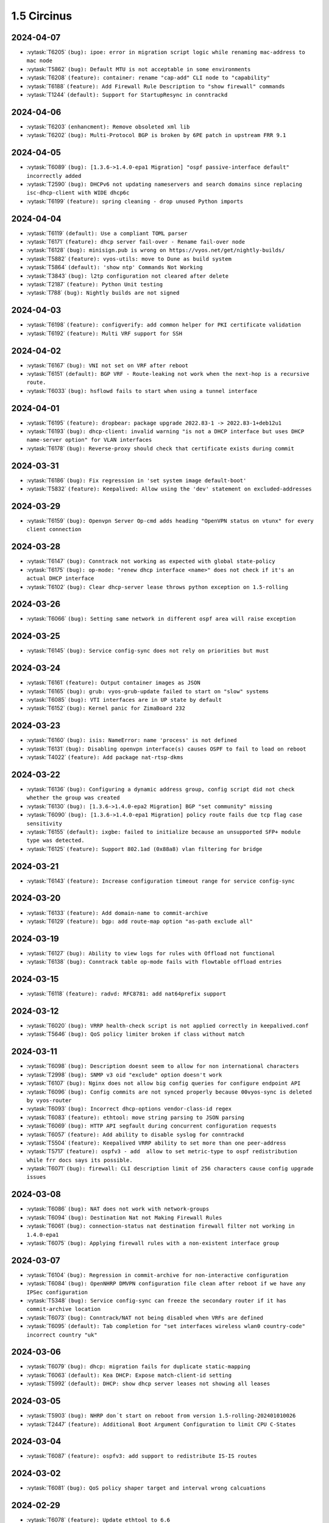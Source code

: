 ############
1.5 Circinus
############

..
   Please don't add anything by hand.
   This file is managed by the script:
   _ext/releasenotes.py


2024-04-07
==========

* :vytask:`T6205` ``(bug): ipoe: error in migration script logic while renaming mac-address to mac node``
* :vytask:`T5862` ``(bug): Default MTU is not acceptable in some environments``
* :vytask:`T6208` ``(feature): container: rename "cap-add" CLI node to "capability"``
* :vytask:`T6188` ``(feature): Add Firewall Rule Description to "show firewall" commands``
* :vytask:`T1244` ``(default): Support for StartupResync in conntrackd``


2024-04-06
==========

* :vytask:`T6203` ``(enhancment): Remove obsoleted xml lib``
* :vytask:`T6202` ``(bug): Multi-Protocol BGP is broken by 6PE patch in upstream FRR 9.1``


2024-04-05
==========

* :vytask:`T6089` ``(bug): [1.3.6->1.4.0-epa1 Migration] "ospf passive-interface default" incorrectly added``
* :vytask:`T2590` ``(bug): DHCPv6 not updating nameservers and search domains since replacing isc-dhcp-client with WIDE dhcp6c``
* :vytask:`T6199` ``(feature): spring cleaning - drop unused Python imports``


2024-04-04
==========

* :vytask:`T6119` ``(default): Use a compliant TOML parser``
* :vytask:`T6171` ``(feature): dhcp server fail-over - Rename fail-over node``
* :vytask:`T6128` ``(bug): minisign.pub is wrong on https://vyos.net/get/nightly-builds/``
* :vytask:`T5882` ``(feature): vyos-utils: move to Dune as build system``
* :vytask:`T5864` ``(default): 'show ntp' Commands Not Working``
* :vytask:`T3843` ``(bug): l2tp configuration not cleared after delete``
* :vytask:`T2187` ``(feature): Python Unit testing``
* :vytask:`T788` ``(bug): Nightly builds are not signed``


2024-04-03
==========

* :vytask:`T6198` ``(feature): configverify: add common helper for PKI certificate validation``
* :vytask:`T6192` ``(feature): Multi VRF support for SSH``


2024-04-02
==========

* :vytask:`T6167` ``(bug): VNI not set on VRF after reboot``
* :vytask:`T6151` ``(default): BGP VRF - Route-leaking not work when the next-hop is a recursive route.``
* :vytask:`T6033` ``(bug): hsflowd fails to start when using a tunnel interface``


2024-04-01
==========

* :vytask:`T6195` ``(feature): dropbear: package upgrade 2022.83-1 -> 2022.83-1+deb12u1``
* :vytask:`T6193` ``(bug): dhcp-client: invalid warning "is not a DHCP interface but uses DHCP name-server option" for VLAN interfaces``
* :vytask:`T6178` ``(bug): Reverse-proxy should check that certificate exists during commit``


2024-03-31
==========

* :vytask:`T6186` ``(bug): Fix regression in 'set system image default-boot'``
* :vytask:`T5832` ``(feature): Keepalived: Allow using the 'dev' statement on excluded-addresses``


2024-03-29
==========

* :vytask:`T6159` ``(bug): Openvpn Server Op-cmd adds heading "OpenVPN status on vtunx" for every client connection``


2024-03-28
==========

* :vytask:`T6147` ``(bug): Conntrack not working as expected with global state-policy``
* :vytask:`T6175` ``(bug): op-mode: "renew dhcp interface <name>" does not check if it's an actual DHCP interface``
* :vytask:`T6102` ``(bug): Clear dhcp-server lease throws python exception on 1.5-rolling``


2024-03-26
==========

* :vytask:`T6066` ``(bug): Setting same network in different ospf area will raise exception``


2024-03-25
==========

* :vytask:`T6145` ``(bug): Service config-sync does not rely on priorities but must``


2024-03-24
==========

* :vytask:`T6161` ``(feature): Output container images as JSON``
* :vytask:`T6165` ``(bug): grub: vyos-grub-update failed to start on "slow" systems``
* :vytask:`T6085` ``(bug): VTI interfaces are in UP state by default``
* :vytask:`T6152` ``(bug): Kernel panic for ZimaBoard 232``


2024-03-23
==========

* :vytask:`T6160` ``(bug): isis: NameError: name 'process' is not defined``
* :vytask:`T6131` ``(bug): Disabling openvpn interface(s) causes OSPF to fail to load on reboot``
* :vytask:`T4022` ``(feature): Add package nat-rtsp-dkms``


2024-03-22
==========

* :vytask:`T6136` ``(bug): Configuring a dynamic address group, config script did not check whether the group was created``
* :vytask:`T6130` ``(bug): [1.3.6->1.4.0-epa2 Migration] BGP "set community" missing``
* :vytask:`T6090` ``(bug): [1.3.6->1.4.0-epa1 Migration] policy route fails due tcp flag case sensitivity``
* :vytask:`T6155` ``(default): ixgbe: failed to initialize because an unsupported SFP+ module type was detected.``
* :vytask:`T6125` ``(feature): Support 802.1ad (0x88a8) vlan filtering for bridge``


2024-03-21
==========

* :vytask:`T6143` ``(feature): Increase configuration timeout range for service config-sync``


2024-03-20
==========

* :vytask:`T6133` ``(feature): Add domain-name to commit-archive``
* :vytask:`T6129` ``(feature): bgp: add route-map option "as-path exclude all"``


2024-03-19
==========

* :vytask:`T6127` ``(bug): Ability to view logs for rules with Offload not functional``
* :vytask:`T6138` ``(bug): Conntrack table op-mode fails with flowtable offload entries``


2024-03-15
==========

* :vytask:`T6118` ``(feature): radvd: RFC8781: add nat64prefix support``


2024-03-12
==========

* :vytask:`T6020` ``(bug): VRRP health-check script is not applied correctly in keepalived.conf``
* :vytask:`T5646` ``(bug): QoS policy limiter broken if class without match``


2024-03-11
==========

* :vytask:`T6098` ``(bug): Description doesnt seem to allow for non international characters``
* :vytask:`T2998` ``(bug): SNMP v3 oid "exclude" option doesn't work``
* :vytask:`T6107` ``(bug): Nginx does not allow big config queries for configure endpoint API``
* :vytask:`T6096` ``(bug): Config commits are not synced properly because 00vyos-sync is deleted by vyos-router``
* :vytask:`T6093` ``(bug): Incorrect dhcp-options vendor-class-id regex``
* :vytask:`T6083` ``(feature): ethtool: move string parsing to JSON parsing``
* :vytask:`T6069` ``(bug): HTTP API segfault during concurrent configuration requests``
* :vytask:`T6057` ``(feature): Add ability to disable syslog for conntrackd``
* :vytask:`T5504` ``(feature): Keepalived VRRP ability to set more than one peer-address``
* :vytask:`T5717` ``(feature): ospfv3 - add  allow to set metric-type to ospf redistribution while frr docs says its possible.``
* :vytask:`T6071` ``(bug): firewall: CLI description limit of 256 characters cause config upgrade issues``


2024-03-08
==========

* :vytask:`T6086` ``(bug): NAT does not work with network-groups``
* :vytask:`T6094` ``(bug): Destination Nat not Making Firewall Rules``
* :vytask:`T6061` ``(bug): connection-status nat destination firewall filter not working in 1.4.0-epa1``
* :vytask:`T6075` ``(bug): Applying firewall rules with a non-existent interface group``


2024-03-07
==========

* :vytask:`T6104` ``(bug): Regression in commit-archive for non-interactive configuration``
* :vytask:`T6084` ``(bug): OpenNHRP DMVPN configuration file clean after reboot if we have any IPSec configuration``
* :vytask:`T5348` ``(bug): Service config-sync can freeze the secondary router if it has commit-archive location``
* :vytask:`T6073` ``(bug): Conntrack/NAT not being disabled when VRFs are defined``
* :vytask:`T6095` ``(default): Tab completion for "set interfaces wireless wlan0 country-code" incorrect country "uk"``


2024-03-06
==========

* :vytask:`T6079` ``(bug): dhcp: migration fails for duplicate static-mapping``
* :vytask:`T6063` ``(default): Kea DHCP: Expose match-client-id setting``
* :vytask:`T5992` ``(default): DHCP: show dhcp server leases not showing all leases``


2024-03-05
==========

* :vytask:`T5903` ``(bug): NHRP don´t start on reboot from version 1.5-rolling-202401010026``
* :vytask:`T2447` ``(feature): Additional Boot Argument Configuration to limit CPU C-States``


2024-03-04
==========

* :vytask:`T6087` ``(feature): ospfv3: add support to redistribute IS-IS routes``


2024-03-02
==========

* :vytask:`T6081` ``(bug): QoS policy shaper target and interval wrong calcuations``


2024-02-29
==========

* :vytask:`T6078` ``(feature): Update ethtool to 6.6``
* :vytask:`T6077` ``(feature): banner: implement ASCII contest winner default logo``
* :vytask:`T6074` ``(feature): container: do not allow deleting images which have a container running``


2024-02-28
==========

* :vytask:`T4270` ``(bug): dns forwarding - When "ignore-hosts-file" is unset, local hostname of router resolves to 127.0.1.1``


2024-02-26
==========

* :vytask:`T6064` ``(bug): Can not build VyOS if repository it not cloned to a branch``
* :vytask:`T5754` ``(default): Update to StrongSwan 5.9.11``


2024-02-25
==========

* :vytask:`T6060` ``(feature): op-mode: container: support removing all container images at once``


2024-02-24
==========

* :vytask:`T5909` ``(bug): Container registry with authentication prevents config load (section container) after reboot``


2024-02-23
==========

* :vytask:`T5376` ``(bug): Conntrack FTP helper does not work properly``


2024-02-22
==========

* :vytask:`T6048` ``(bug): Exception in event handler script``


2024-02-21
==========

* :vytask:`T6050` ``(bug): Wrong scripting commands descriptions in accel-ppp services``
* :vytask:`T3771` ``(feature): DHCPv6 server prefix delegation - dynamically add route to delegated prefix via requesting router``


2024-02-19
==========

* :vytask:`T5971` ``(default): Create the same view of ppp section  for all accel-ppp services``
* :vytask:`T6029` ``(default): Rewrite Accel-PPP services to an identical feature set``
* :vytask:`T3722` ``(bug): op-mode IPSec show vpn ike sa always shows L-TIME 0``


2024-02-18
==========

* :vytask:`T6043` ``(bug): VxLAN and bridge error bug``
* :vytask:`T6041` ``(bug): image-tools: install fails from PXE boot into live iso due to restrictive logic``


2024-02-17
==========

* :vytask:`T5972` ``(feature): login: add possibility to disable individual local user accounts``


2024-02-16
==========

* :vytask:`T6009` ``(bug): Firewall - Time not working properly when not using UTC``
* :vytask:`T6005` ``(bug): Error on adding a wireguard interface to OSPFv3``
* :vytask:`T6019` ``(feature): Bump nftables and libnftnl version``
* :vytask:`T6001` ``(default): Add option to enable resolve-via-default``
* :vytask:`T5965` ``(bug): WWAN modems using raw-ip do not work with dhclient/dhcp6c``
* :vytask:`T5245` ``(bug): Wireless interfaces do not get IPv6 link-local address assigned``


2024-02-15
==========

* :vytask:`T5977` ``(bug): nftables: Operation not supported when using match-ipsec in outbound firewall``
* :vytask:`T2612` ``(bug): HTTPS API, changing API key fails but goes through``
* :vytask:`T5989` ``(bug): IP subnets not usable in UPnP ACLs``
* :vytask:`T5719` ``(default): mdns repeater: Add op-mode commands``
* :vytask:`T4839` ``(feature): Dynamic Firewall groups``


2024-02-14
==========

* :vytask:`T6034` ``(feature): rpki: move file based SSH keys for authentication to PKI subsystem``
* :vytask:`T5981` ``(bug): IPsec site-to-site migrated PKI ca certificates are created with an '@'``
* :vytask:`T5930` ``(bug): vrf - route-leak not work using route-target both command.``
* :vytask:`T5709` ``(bug): IPoE-server fails if next pool mentioned but not defined``
* :vytask:`T2044` ``(bug): RPKI doesn't boot properly``
* :vytask:`T6032` ``(feature): bgp: add EVPN MAC-VRF Site-of-Origin support``
* :vytask:`T5960` ``(default): Rewriting authentication section in accel-ppp services``


2024-02-13
==========

* :vytask:`T5928` ``(bug): Configuration fails to load on boot if offloading has VLAN interfaces defined``
* :vytask:`T5064` ``(bug): Value validation for domain-groups seems to be broken``


2024-02-12
==========

* :vytask:`T6010` ``(bug): Support setting multiple values in BGP path-attribute``
* :vytask:`T6004` ``(bug): RPKI is not configured``
* :vytask:`T5952` ``(default): DHCP allow same MAC Address on same subnet``
* :vytask:`T5849` ``(feature): Add SRv6 route commands``


2024-02-10
==========

* :vytask:`T6023` ``(bug): rpki: add support for CLI knobs expire-interval and retry-interval``


2024-02-09
==========

* :vytask:`T6028` ``(bug): QoS policy shaper wrong class_id_max and default_minor_id``
* :vytask:`T6026` ``(bug): QoS hide attempts to delete qdisc from devices``
* :vytask:`T5788` ``(feature): frr: update to 9.1 release``
* :vytask:`T5703` ``(bug): QoS config on pppoe interface resets back to fq_codel after tunnel reboots``
* :vytask:`T5685` ``(feature): Keepalived VRRP prefix is not necessary for the virtual address``


2024-02-08
==========

* :vytask:`T6014` ``(feature): Bump keepalived version``
* :vytask:`T5910` ``(bug): Grub problem(?) Serial Console no longer working``
* :vytask:`T6021` ``(bug): QoS r2q wrong calculation``


2024-02-07
==========

* :vytask:`T6017` ``(bug): Update vyos-http-api-tools for security advisory``
* :vytask:`T6016` ``(bug): Resolve intermittent failures in cleanup function after failed image install``
* :vytask:`T6024` ``(feature): bgp: add additional missing FRR features``
* :vytask:`T6011` ``(feature): rpki: known-hosts-file is no longer supported by FRR CLI - remove VyOS CLI node``
* :vytask:`T5998` ``(feature): replay_window setting under vpn in config``


2024-02-06
==========

* :vytask:`T6018` ``(default): smoketest: updating http-api framework requires a pause before test``
* :vytask:`T5921` ``(bug): Trying to commit an OpenConnect configuration without any local users results in an exception``
* :vytask:`T5687` ``(feature): Implement ECS settings for PowerDNS recursor``


2024-02-05
==========

* :vytask:`T5974` ``(bug): QoS policy shaper is currently miscalculating bandwidth and ceil values for the default class``
* :vytask:`T5865` ``(feature): Rewrite ipv6 pool section to ipv6 named pools in Accel-ppp services``


2024-02-02
==========

* :vytask:`T5739` ``(bug): Password recovery does not work if public keys are configured``
* :vytask:`T5955` ``(feature): Rootless containers/set uid/gid for container``
* :vytask:`T6003` ``(feature): Add 'show rpki as-number' and 'show rpki prefix'``
* :vytask:`T5848` ``(feature): Add triple-isolate flow isolation option to CAKE QoS policy``


2024-02-01
==========

* :vytask:`T5995` ``(bug): Kernel NIC-drivers for Huawei NICs are not properly enabled``
* :vytask:`T5978` ``(bug): ethernet: hw-tc-offload does not actually get enabled on the NIC``
* :vytask:`T5979` ``(enhancment): Add configurable kernel boot parameters``
* :vytask:`T5973` ``(bug): vrf: RTNETLINK answers: File exists``
* :vytask:`T5967` ``(bug): Multi-hop BFD connections can't be established; please add minimum-ttl option.``
* :vytask:`T5619` ``(default): Update the Intel ixgbe driver due to issues with Intel X533``


2024-01-31
==========

* :vytask:`T6000` ``(bug): [1.3.x -> 1.5.x] migrating threw exception in /opt/vyatta/etc/config-migrate/migrate/https/5-to-6, performed workaround``
* :vytask:`T5999` ``(bug): load-balancing reverse-proxy can't configure root as a redirect``


2024-01-30
==========

* :vytask:`T5980` ``(feature): Add image-tools support for configurable kernel boot options``


2024-01-29
==========

* :vytask:`T5988` ``(bug): image-tools: a check of valid image name is missing from 'add image'``
* :vytask:`T5994` ``(bug): Fix typo in 'remote' module preventing 'add system image' via ftp``


2024-01-26
==========

* :vytask:`T5957` ``(bug): Firewall fails to delete inbound-interface name``
* :vytask:`T5779` ``(bug): custom conntrack timeout rule not applicable``
* :vytask:`T5984` ``(feature): Add user util numactl``


2024-01-25
==========

* :vytask:`T5983` ``(bug): image-tools: minor regression in pruning version files in compatibility mode``
* :vytask:`T5927` ``(bug): QoS policy shaper-hfsc class does not have a `bandwidth` node but requires one in the check``
* :vytask:`T5834` ``(bug): Rename 'enable-default-log' to 'default-log'``


2024-01-22
==========

* :vytask:`T5968` ``(feature): hsflowd: add VRF support``
* :vytask:`T5961` ``(bug): QoS policy shaper vif with ceiling fails on commit``
* :vytask:`T5958` ``(bug): QoS policy shaper-hfsc is not implemented``
* :vytask:`T5969` ``(feature): op-mode: list multicast group membership``


2024-01-21
==========

* :vytask:`T5799` ``(bug): vyos unbootable after 1.4-rolling-202308240020 to 1.5-rolling-202312010026 upgrade``
* :vytask:`T5787` ``(bug): dhcp-server allows duplicate static-mapping for the same IP address``
* :vytask:`T5912` ``(bug): DHCP Static mapping don't work on every first lease``
* :vytask:`T5692` ``(enhancment): NTP leap smear``
* :vytask:`T5954` ``(feature): Enable nvme_hwmon and drivetemp in KERNEL``


2024-01-20
==========

* :vytask:`T5964` ``(bug): disconnect interface wwan0 throws exception``
* :vytask:`T5948` ``(bug): pdns-recursor crashes on restart if hostfile-update is enabled and dhcp client sends hostname with trailing dot``
* :vytask:`T5945` ``(bug): Missing minisign public key for rolling release``
* :vytask:`T5922` ``(bug): Firewall - bug in zone config``
* :vytask:`T5915` ``(bug): Firewall zone - Re add op-mode commands``
* :vytask:`T5724` ``(feature): About dhcp client hooks``
* :vytask:`T5721` ``(bug): Error in migrating configuration from VyOS 1.4``
* :vytask:`T5550` ``(bug): Source validation on interface does not work properly``
* :vytask:`T5239` ``(bug): frr 'hostname' missing or incorrect, and domain-name missing totally``
* :vytask:`T4726` ``(default): Add completion and validation for the accel-ppp RADIUS vendor option``
* :vytask:`T4085` ``(feature): Rewrite L2TP/PPTP/SSTP/PPPoE services to get_config_dict``
* :vytask:`T5963` ``(bug): QoS policy shaper rate calculations could be wrong for some ethernet devices``
* :vytask:`T5876` ``(bug): Dhcp bug in latest 1.5 rolling releases``
* :vytask:`T5962` ``(feature): QoS policy set default speed to 100mbit or 1gbit instead of 10mbit``


2024-01-19
==========

* :vytask:`T5897` ``(bug): VyOS with Cloud-init and VRF stucks at reboot/shutdown process``
* :vytask:`T5554` ``(bug): Disable sudo for PAM RADIUS``
* :vytask:`T4754` ``(default): Improvement: system login: show configured 2FA OTP key``
* :vytask:`T5857` ``(bug): show interfaces wireless info``
* :vytask:`T5841` ``(default): Remove old ssh-session-cleanup.service``
* :vytask:`T5884` ``(default): Minor description fix (op-mode: generate wireguard)``
* :vytask:`T5781` ``(default): Add ability to add additional minisign keys``


2024-01-18
==========

* :vytask:`T5863` ``(bug): Failure to Load Config on Recent 1.5 Versions``
* :vytask:`T4638` ``(bug): Deleting a parent interface does not delete its underlying VLAN interfaces``
* :vytask:`T5953` ``(default): Rename 'close_action' value from `hold` to `trap` in IPSEC IKE``


2024-01-17
==========

* :vytask:`T5923` ``(bug): Config mode system_console.py is not aware of revised GRUB file structure``
* :vytask:`T4658` ``(feature): Rename DPD action `hold` to `trap```


2024-01-16
==========

* :vytask:`T5859` ``(bug): Invalid format of pool range in accel-ppp services``
* :vytask:`T5842` ``(feature): Rewrite PPTP service to get_config_dict``
* :vytask:`T5801` ``(feature): Rewrite L2TP service to get_config_dict``
* :vytask:`T5688` ``(default): Create the same view of pool configuration for all accel-ppp services``


2024-01-15
==========

* :vytask:`T5944` ``(bug): "reboot in 1" not working``
* :vytask:`T5936` ``(bug): [1.3.5 -> 1.4.0-RC1 Migration] OSPF Passive Interface Configuration Not Working Correctly``
* :vytask:`T5247` ``(bug): the bug of the command "show interfaces system"``
* :vytask:`T5901` ``(bug): Cloud-init and DHCP exit hook errors``
* :vytask:`T2556` ``(bug): "show interfaces vrrp" does not return any interface``


2024-01-12
==========

* :vytask:`T5925` ``(feature): Containers change systemd KillMode``
* :vytask:`T5919` ``(bug): Firewall - opmode for ipv6``
* :vytask:`T5306` ``(default): bgp config migration failed with v6only option configured with peer-group``
* :vytask:`T3429` ``(bug): Hyper-V integration services not working on VyOS 1.4 (sagitta/current)``


2024-01-11
==========

* :vytask:`T5713` ``(bug): strip-private doesn't strip string after "secret"``
* :vytask:`T5532` ``(bug): After add system image the boot stuck and works again after the second reboot``
* :vytask:`T5814` ``(bug): VyOS 1.3 to 1.4 LTS Firewall ruleset migration script breaks configuration``
* :vytask:`T3191` ``(bug): PAM RADIUS freezing when accounting does not configured on RADIUS server``
* :vytask:`T5917` ``(feature): Restore annotations of (running)/(default boot) in select image list``
* :vytask:`T5916` ``(default): Added segment routing check for index size and SRGB size``
* :vytask:`T5913` ``(feature): Allow for Peer-Groups in ipv4-labeled-unicast SAFI``


2024-01-10
==========

* :vytask:`T5918` ``(bug): Verification problem for `set vpn ipsec interface```
* :vytask:`T5911` ``(bug): pki: service update ignored if certificate name contains a hyphen (-)``
* :vytask:`T5886` ``(feature): Add support for ACME protocol (LetsEncrypt)``
* :vytask:`T5766` ``(bug): http: rewrite conf-mode script to get_config_dict()``
* :vytask:`T4256` ``(feature): Display static DHCP server leases in the operational command output``
* :vytask:`T5902` ``(bug): http: remove virtual-host configuration in webserver``
* :vytask:`T3316` ``(feature): Use Kea DHCP(v6) instead of ISC DHCP(v6)``
* :vytask:`T5791` ``(default): Update dynamic dns configuration path to be consistent with other areas of VyOS``
* :vytask:`T5708` ``(default): Additional dynamic dns improvements to align with ddclient 3.11.1 release``
* :vytask:`T5573` ``(bug): Fix ddclient cache entries``
* :vytask:`T5614` ``(default): Add conntrack helper matching on firewall``


2024-01-09
==========

* :vytask:`T5898` ``(bug): Replace partprobe with partx due to unable to install VyOS``
* :vytask:`T5840` ``(feature): Upgrade Kea to 2.4.x``
* :vytask:`T5838` ``(feature): Add Infiniband kernel modules``
* :vytask:`T5785` ``(bug): API output of show container image broken``
* :vytask:`T5249` ``(feature): Add rollback-soft feature to rollback without a reboot``
* :vytask:`T2511` ``(feature): Migrate vyatta-op-quagga to new XML format``
* :vytask:`T5905` ``(bug): pki: IPsec and VTI interface priority inversion when using x509 site-to-site peer``


2024-01-08
==========

* :vytask:`T5888` ``(bug): Firewall upgrade fails because of icmpv6``
* :vytask:`T5844` ``(bug): HTTPS API doesn't start without configured keys even when GraphQL authentication type is set to token``
* :vytask:`T5904` ``(feature): op-mode: add "show ipv6 route vrf <name> <prefix>" command``


2024-01-07
==========

* :vytask:`T5899` ``(feature): VyOS vm images use bookworm repo``
* :vytask:`T5887` ``(feature): Upgrade Linux Kernel to 6.6.y (2023 LTS edition)``


2024-01-06
==========

* :vytask:`T3214` ``(bug): OpenVPN IPv6 fixes``


2024-01-05
==========

* :vytask:`T5894` ``(feature): Extend get_config_dict() with additional parameter with_pki that defaults to False``


2024-01-03
==========

* :vytask:`T5880` ``(bug): verify_source_interface should not allow dynamic interfaces like ppp, l2tp, ipoe or sstpc client interfaces``
* :vytask:`T5879` ``(bug): tunnel: sourceing from dynamic pppoe0 interface will fail on reboots``


2024-01-02
==========

* :vytask:`T5885` ``(default): image-tools: relax restriction on image-name length from 32 to 64``


2024-01-01
==========

* :vytask:`T5883` ``(bug): Preserve file ownership in /config subdirs on add system image``
* :vytask:`T5474` ``(feature): Establish common file name pattern for XML conf mode commands``


2023-12-30
==========

* :vytask:`T5875` ``(bug): login: removing and re-adding a user keeps the home directory but UID will change, thus SSH keys no longer work``
* :vytask:`T5653` ``(feature): Command to display fingerprint``


2023-12-29
==========

* :vytask:`T5829` ``(bug): Can't Add IPv6 Address to Containers``
* :vytask:`T5852` ``(bug): Reboots fail with eapol WAN interface``
* :vytask:`T5869` ``(bug): vyos.template.first_host_address() does not honor RFC4291 section 2.6.1``


2023-12-28
==========

* :vytask:`T5827` ``(bug): image-tools: 'show system image' Command Not in Order``
* :vytask:`T4163` ``(feature): [BMP-BGP]  Routing monitoring  feature``
* :vytask:`T5867` ``(feature): Upgrade podman to Debian Trixie version 4.7.x``
* :vytask:`T5866` ``(feature): Add op-mode command to restart IPv6 RA daemon``
* :vytask:`T5861` ``(bug): Flavor build system fails with third-party packages``
* :vytask:`T5854` ``(feature): Extend override-default script to allow embedded defaultValue settings``
* :vytask:`T5792` ``(default): Upgrade ddclient 3.11.2 release``


2023-12-25
==========

* :vytask:`T5855` ``(feature): Migrate "set service lldp snmp enable" -> `set service lldp snmp"``
* :vytask:`T5837` ``(bug): vyos.configdict.node_changed does not return keys per adding``
* :vytask:`T5856` ``(bug): SNMP service removal fails``


2023-12-23
==========

* :vytask:`T5678` ``(feature): Improvements in PPPoE configuration``


2023-12-22
==========

* :vytask:`T5804` ``(bug): SNAT "any" interface error``


2023-12-21
==========

* :vytask:`T5807` ``(bug): NAT66  op-mode bugs``
* :vytask:`T5778` ``(bug): The show dhcp server leases operation mode command does not work as expected``
* :vytask:`T5775` ``(default): Migrated Firewall Global State Policy ineffective on latest firewall zone config``
* :vytask:`T5676` ``(bug): NAT66 source rule with negation source/destination prefix causes TypeError``
* :vytask:`T5637` ``(bug): Firewall default-action log``
* :vytask:`T5796` ``(bug): Openconnect - HTTPS  security headers are missing``


2023-12-20
==========

* :vytask:`T5823` ``(feature): Protocol BGP add default values for config dictionary``
* :vytask:`T5798` ``(enhancment): reverse-proxy load-balancing service should support multiple certificates for frontend``


2023-12-19
==========

* :vytask:`T5828` ``(default): Fix GRUB installation on arm64``


2023-12-18
==========

* :vytask:`T5751` ``(feature): Adjust new image tools for non-interactive use``
* :vytask:`T5831` ``(feature): show system image should reverse order by addition date``
* :vytask:`T5825` ``(bug): image-tools: restore authentication on 'add system image'``
* :vytask:`T5821` ``(bug): image-tools: restore vrf-aware 'add system image'``
* :vytask:`T5819` ``(bug): Don't echo password on install image``
* :vytask:`T5806` ``(bug): Clear old raid data on new install image``
* :vytask:`T5789` ``(bug): image-tools should copy ssh host keys on image update``
* :vytask:`T5758` ``(default): Restore scanning configs when live installing``


2023-12-15
==========

* :vytask:`T5824` ``(bug): busybox cannot connect some websites from initramfs``
* :vytask:`T5770` ``(bug): MACsec not encrypting``
* :vytask:`T5803` ``(default): git/github: Adjust configuration for safe and baseline defaults``


2023-12-14
==========

* :vytask:`T5773` ``(bug): Unable to load config via HTTP``
* :vytask:`T5816` ``(bug): BGP Large Community List Validation Broken``
* :vytask:`T5812` ``(bug): rollback check max revision number does not work``
* :vytask:`T5749` ``(feature): Show MAC address VRF and MTU by default for "show interfaces"``
* :vytask:`T5774` ``(bug): commit-archive to FTP server broken after update (VyOS 1.5-rolling)``
* :vytask:`T5826` ``(default): Add dmicode as an explicit dependency``
* :vytask:`T5793` ``(default): mdns-repeater: Cleanup avahi-daemon configuration in /etc``


2023-12-13
==========

* :vytask:`T591` ``(feature): Support SRv6``


2023-12-12
==========

* :vytask:`T5815` ``(enhancment): Add load_config module``


2023-12-11
==========

* :vytask:`T5741` ``(bug): WAN Load Balancing failover route tables aren't created``


2023-12-10
==========

* :vytask:`T5658` ``(default): Add VRF support for mtr``


2023-12-09
==========

* :vytask:`T5808` ``(bug): op-mode: ipv6 ospfv3 graceful-restart description contains incorrect info``
* :vytask:`T5802` ``(bug): ping (ip or hostname) interface <tab> produces error``
* :vytask:`T5747` ``(feature): op-mode add MAC VRF and MTU for show interfaces summary``
* :vytask:`T3983` ``(bug): show pki certificate Doesnt show x509 certificates``


2023-12-08
==========

* :vytask:`T5782` ``(enhancment): Use a single config mode script for https and http-api``
* :vytask:`T5768` ``(enhancment): Remove auxiliary http-api.conf for simplification of http-api config mode script``


2023-12-04
==========

* :vytask:`T5769` ``(bug): VTI tunnels lose their v6 Link Local addresses when set down/up``


2023-12-03
==========

* :vytask:`T5753` ``(feature): Add VXLAN vnifilter support``
* :vytask:`T5759` ``(feature): Change VXLAN default MTU to 1500 bytes``


2023-11-27
==========

* :vytask:`T5763` ``(bug): Fix imprecise check for remote file name in vyos-load-config.py``
* :vytask:`T5783` ``(feature): frr: smoketests must notice any daemon crash``


2023-11-26
==========

* :vytask:`T5760` ``(feature): DHCP client custom dhcp-options``
* :vytask:`T2405` ``(feature): archive to GIT or other platform``


2023-11-25
==========

* :vytask:`T5655` ``(bug): commit-archive: Ctrl+C should not eror out with stack trace, signal should be cought``


2023-11-24
==========

* :vytask:`T5776` ``(feature): Enable VFIO support``
* :vytask:`T5402` ``(bug): VRRP router with rfc3768-compatibility sends multiple ARP replies``


2023-11-23
==========

* :vytask:`T5659` ``(bug): VPP cannot add interface to dataplane if it already has an address configured``


2023-11-22
==========

* :vytask:`T5767` ``(feature): Add reboot and poweroff the system via API``
* :vytask:`T5729` ``(bug): Firewall, nat and policy route - Switch to valueless``
* :vytask:`T5681` ``(feature): Interface match - Simplified and unified cli``
* :vytask:`T5643` ``(feature): NAT - Allow interface groups on nat rules``
* :vytask:`T5616` ``(feature): Firewall mark - Add capabilities for matching firewall mark``
* :vytask:`T5590` ``(default): Firewall "log enable" logs every packet``


2023-11-21
==========

* :vytask:`T5762` ``(bug): http: api: smoketests fail as they can not establish IPv6 connection to uvicorn backend server``


2023-11-18
==========

* :vytask:`T1354` ``(feature): Add support for VLAN-Aware bridges``


2023-11-16
==========

* :vytask:`T5726` ``(bug): HTTPS API image cannot be updated``
* :vytask:`T5738` ``(feature): Extend XML building blocks``
* :vytask:`T5736` ``(feature): igmp: migrate "protocols igmp" to "protocols pim"``
* :vytask:`T5733` ``(feature): pim(6): rewrite FRR PIM daemon configuration to get_config_dict() and add missing IGMP features``
* :vytask:`T5689` ``(default): FRR 9.0.1 in VyOS current segfaults on show rpki prefix $prefix``
* :vytask:`T5595` ``(feature): Multicast - PIM  bfd feature enable``


2023-11-15
==========

* :vytask:`T5695` ``(feature): Build FRR with LUA scripts --enable-scripting option``
* :vytask:`T5677` ``(bug): show lldp neighbors generates TypeError when neighbor has no `descr```
* :vytask:`T5728` ``(bug): Improve compatibility between OpenVPN on VyOS 1.5 and OpenVPN Connect Client``
* :vytask:`T5732` ``(bug): generate firewall rule-resequence drops geoip country-code from output``
* :vytask:`T5661` ``(enhancment): Add show show ssh dynamic-protection attacker and show log ssh dynamic-protection``


2023-11-13
==========

* :vytask:`T5698` ``(feature): EVPN ESI Multihoming``
* :vytask:`T5563` ``(bug): container: Container environment variable cannot be set``
* :vytask:`T5706` ``(bug): Systemd-udevd high CPU utilization for multiple dynamic ppp/l2tp/ipoe interfaces``


2023-11-10
==========

* :vytask:`T5727` ``(bug): validator: Use native URL validator instead of regex-based validator``


2023-11-08
==========

* :vytask:`T5720` ``(bug): PPPoE-server adding new interface does not work``
* :vytask:`T5716` ``(bug): PPPoE-server shaper template bug down-limiter option does not rely on fwmark``
* :vytask:`T5702` ``(feature): Add ability to set include_ifmib_iface_prefix and ifmib_max_num_ifaces  for SNMP``
* :vytask:`T5693` ``(feature): Adding variable vyos_persistence_dir (and improve variable vyos_rootfs_dir)``
* :vytask:`T5648` ``(bug): ldpd neighbour template errors``
* :vytask:`T5564` ``(bug): Both show firewall group and show firewall summary fails``
* :vytask:`T5559` ``(feature): Selective proxy-arp/proxy-ndp when doing SNAT/DNAT``
* :vytask:`T5541` ``(bug): Zone-Based Firewalling in VyOS Sagitta 1.4``


2023-11-07
==========

* :vytask:`T5586` ``(feature): Disable by default SNMP for Keepalived VRRP``


2023-11-06
==========

* :vytask:`T5705` ``(bug): rsyslog - Not working when using facility=all``
* :vytask:`T5704` ``(feature): PPPoE-server add max-starting option``
* :vytask:`T5707` ``(bug): Wireguard peer public key update leaves redundant peers and breaks connectivity``


2023-11-03
==========

* :vytask:`T5700` ``(bug): Monitoring telegraf deprecated plugins inputs outputs``


2023-11-02
==========

* :vytask:`T5701` ``(feature): Update telegraf package``


2023-11-01
==========

* :vytask:`T5690` ``(bug): Change to definition of environment variable 'vyos_rootfs_dir' is incorrect``


2023-10-31
==========

* :vytask:`T5699` ``(feature): vxlan: migrate "external" CLI know to "parameters external"``
* :vytask:`T5668` ``(feature): Disable VXLAN bridge learning and enable neigh_suppress when using EVPN``


2023-10-27
==========

* :vytask:`T5663` ``(bug): pmacct package contains unwanted data``
* :vytask:`T5652` ``(bug): Config migrate to image upgrade does not properly generate home directory``


2023-10-26
==========

* :vytask:`T5683` ``(bug): reverse-proxy pki filenames mismatch``
* :vytask:`T5600` ``(bug): Firewall - Remove or extend constraint on 'interface-name'``
* :vytask:`T5598` ``(bug): unknown parameter 'nf_conntrack_helper' ignored``
* :vytask:`T5571` ``(bug): Firewall does not delete networks from the table raw``
* :vytask:`T4903` ``(bug): conntrack ignore does not suppotr IPv6 addresses``
* :vytask:`T4309` ``(feature): Support network/address-groups and  ipv6-network/ipv6-address-groups in conntrack ignore``
* :vytask:`T5594` ``(bug): VRRP - Error if using IPv6 Link Local as hello source address``
* :vytask:`T5606` ``(feature): IPSec VPN: Allow multiple CAs certificates``
* :vytask:`T5568` ``(default): Install image from live ISO always defaults boot to KVM entry``
* :vytask:`T5558` ``(default): Update config test to check resulting migrations``


2023-10-23
==========

* :vytask:`T5299` ``(bug): QoS shaper ceiling does not work``
* :vytask:`T5667` ``(feature): BGP label-unicast - enable ecmp``


2023-10-22
==========

* :vytask:`T5254` ``(bug): Modification of any interface setting sets MTU back to default when MTU has been inherited from a bond``
* :vytask:`T5671` ``(feature): vxlan: change port to IANA assigned default port``


2023-10-21
==========

* :vytask:`T5670` ``(bug): bridge: missing member interface validator``
* :vytask:`T5617` ``(feature): Add an option to exclude single values to the numeric validator``


2023-10-20
==========

* :vytask:`T5233` ``(bug): Op-mode flow-accounting netflow with disable-imt errors``
* :vytask:`T5232` ``(bug): Flow-accounting uacctd.service cannot restart correctly``


2023-10-19
==========

* :vytask:`T4913` ``(default): Rewrite the wireless op mode in the new style``


2023-10-18
==========

* :vytask:`T5642` ``(bug): op cmd: generate tech-support archive: does not work``
* :vytask:`T5521` ``(bug): Home owner directory changed to vyos for the user after reboot``


2023-10-17
==========

* :vytask:`T5662` ``(bug): Fix indexing error in configdep script organization``
* :vytask:`T5644` ``(bug): Firewall groups deletion can break config``


2023-10-16
==========

* :vytask:`T5165` ``(feature): Policy local-route ability set protocol and port``


2023-10-14
==========

* :vytask:`T5629` ``(bug): Policy local-route bug after migration to destination node address``


2023-10-12
==========

* :vytask:`T5649` ``(bug): vyos-1x should generate XML cache after building command templates for less cryptic error on typo``


2023-10-10
==========

* :vytask:`T5589` ``(bug): Nonstripped binaries exists in VyOS``
* :vytask:`T5489` ``(feature): Change to BBR as TCP congestion control, or at least make it an config option``


2023-10-08
==========

* :vytask:`T5630` ``(feature): pppoe: allow to specify MRU in addition to already configurable MTU``


2023-10-06
==========

* :vytask:`T5576` ``(feature): Add bgp remove-private-as all option``


2023-10-05
==========

* :vytask:`T4320` ``(default): Remove legacy version files in vyatta-cfg-system/cfg-version``


2023-10-04
==========

* :vytask:`T5632` ``(feature): Add jq package to parse JSON files``
* :vytask:`T3655` ``(bug): NAT  Problem with VRF``
* :vytask:`T5585` ``(bug): Fix file access mode for dynamic dns configuration``


2023-10-03
==========

* :vytask:`T5618` ``(bug): Flow-accounting crushes when IMT is enabled``
* :vytask:`T5579` ``(bug): Log firewall - Wrong command after firewall refactor``
* :vytask:`T5561` ``(feature): NAT - Inbound or outbound interface should not be mandatory``
* :vytask:`T5626` ``(feature): Only select required Kernel CGROUP controllers``
* :vytask:`T5628` ``(feature): op-mode: login: DeprecationWarning: 'spwd'``


2023-09-28
==========

* :vytask:`T5596` ``(feature): bgp: add new features from FRR 9``
* :vytask:`T5412` ``(feature): Add support for extending config-mode dependencies in supplemental package``


2023-09-24
==========

* :vytask:`T5604` ``(bug): List of debian archives is out of date (non-free-firmware is missing)``
* :vytask:`T5591` ``(feature): Cleanup of FRR daemons-file and various FRR fixes``


2023-09-22
==========

* :vytask:`T5602` ``(feature): For reverse-proxy type of load-balancing feature, support "backup" option in backends configuration``
* :vytask:`T5609` ``(enhancment): Add util to get drive device name from id``
* :vytask:`T5608` ``(enhancment): Rewrite add/delete raid member to Python and remove from vyatta-op``
* :vytask:`T5607` ``(bug): Adjust RAID smoketest for non-deterministic SCSI device probing``


2023-09-20
==========

* :vytask:`T5588` ``(bug): Add kernel conntrack_bridge module``
* :vytask:`T5241` ``(feature): Support veth interfaces to working with netns``
* :vytask:`T5592` ``(feature): salt: upgrade minion to 3005.2``


2023-09-19
==========

* :vytask:`T5597` ``(feature): isis: add new features from FRR 9.``


2023-09-18
==========

* :vytask:`T5575` ``(bug): ARP/NDP table-size isnt set properly``


2023-09-15
==========

* :vytask:`T5587` ``(bug): Firwall can not pass the smoketest``
* :vytask:`T5581` ``(feature): Add "show ip nht" op-mode command (IPv4 nexthop tracking table)``


2023-09-11
==========

* :vytask:`T5562` ``(bug): Smoketests fail for vyos:current (test_netns.py)``
* :vytask:`T5551` ``(bug): Missing check for boot_configuration_complete raises error in vyos-save-config.py``
* :vytask:`T5353` ``(bug): config-mgmt: normalize archive updates and commit log entries``


2023-09-10
==========

* :vytask:`T5555` ``(bug): Fix timezone migrator (system 13-to-14)``


2023-09-09
==========

* :vytask:`T5423` ``(bug): ipsec: no output for op-cmd "show vpn ike secrets"``


2023-09-08
==========

* :vytask:`T5560` ``(bug): VyOS version in current branch should be changed from 1.4 to 1.5``


2023-09-07
==========

* :vytask:`T5556` ``(bug): reboot now and  poweroff does not work``


2023-09-06
==========

* :vytask:`T5548` ``(bug): HAProxy renders timeouts incorrectly``

